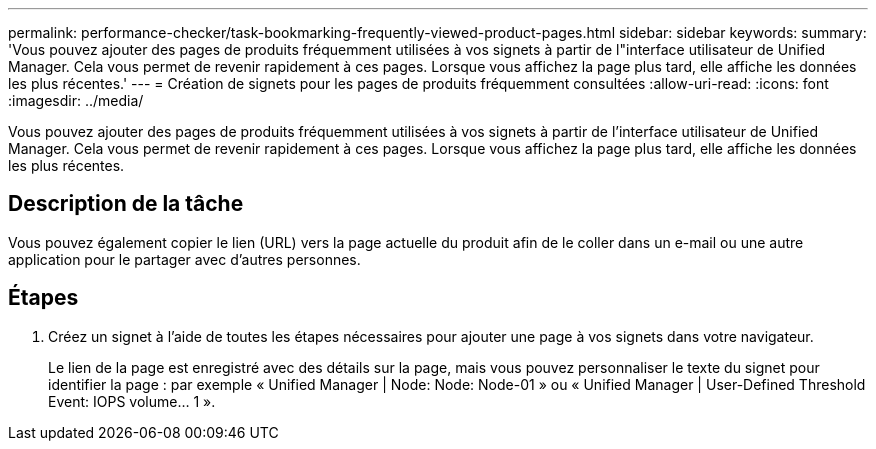 ---
permalink: performance-checker/task-bookmarking-frequently-viewed-product-pages.html 
sidebar: sidebar 
keywords:  
summary: 'Vous pouvez ajouter des pages de produits fréquemment utilisées à vos signets à partir de l"interface utilisateur de Unified Manager. Cela vous permet de revenir rapidement à ces pages. Lorsque vous affichez la page plus tard, elle affiche les données les plus récentes.' 
---
= Création de signets pour les pages de produits fréquemment consultées
:allow-uri-read: 
:icons: font
:imagesdir: ../media/


[role="lead"]
Vous pouvez ajouter des pages de produits fréquemment utilisées à vos signets à partir de l'interface utilisateur de Unified Manager. Cela vous permet de revenir rapidement à ces pages. Lorsque vous affichez la page plus tard, elle affiche les données les plus récentes.



== Description de la tâche

Vous pouvez également copier le lien (URL) vers la page actuelle du produit afin de le coller dans un e-mail ou une autre application pour le partager avec d'autres personnes.



== Étapes

. Créez un signet à l'aide de toutes les étapes nécessaires pour ajouter une page à vos signets dans votre navigateur.
+
Le lien de la page est enregistré avec des détails sur la page, mais vous pouvez personnaliser le texte du signet pour identifier la page : par exemple « Unified Manager | Node: Node: Node-01 » ou « Unified Manager | User-Defined Threshold Event: IOPS volume... 1 ».


